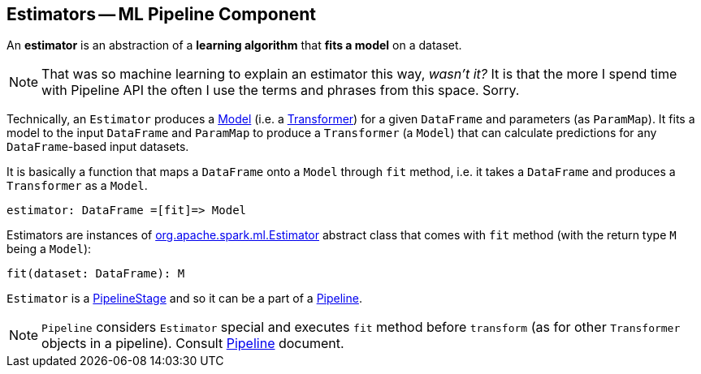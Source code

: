 == Estimators -- ML Pipeline Component

An *estimator* is an abstraction of a *learning algorithm* that *fits a model* on a dataset.

NOTE: That was so machine learning to explain an estimator this way, _wasn't it?_  It is that the more I spend time with Pipeline API the often I use the terms and phrases from this space. Sorry.

Technically, an `Estimator` produces a link:spark-mllib-models.adoc[Model] (i.e. a link:spark-mllib-transformers.adoc[Transformer]) for a given `DataFrame` and parameters (as `ParamMap`). It fits a model to the input `DataFrame` and `ParamMap` to produce a `Transformer` (a `Model`) that can calculate predictions for any `DataFrame`-based input datasets.

It is basically a function that maps a `DataFrame` onto a `Model` through `fit` method, i.e. it takes a `DataFrame` and produces a `Transformer` as a `Model`.

```
estimator: DataFrame =[fit]=> Model
```

Estimators are instances of http://spark.apache.org/docs/latest/api/scala/index.html#org.apache.spark.ml.Estimator[org.apache.spark.ml.Estimator] abstract class that comes with `fit` method (with the return type `M` being a `Model`):

[source, scala]
----
fit(dataset: DataFrame): M
----

`Estimator` is a link:spark-mllib-PipelineStage.adoc[PipelineStage] and so it can be a part of a link:spark-mllib-Pipeline.adoc[Pipeline].

NOTE: `Pipeline` considers `Estimator` special and executes `fit` method before `transform` (as for other `Transformer` objects in a pipeline). Consult link:spark-mllib-Pipeline.adoc[Pipeline] document.
